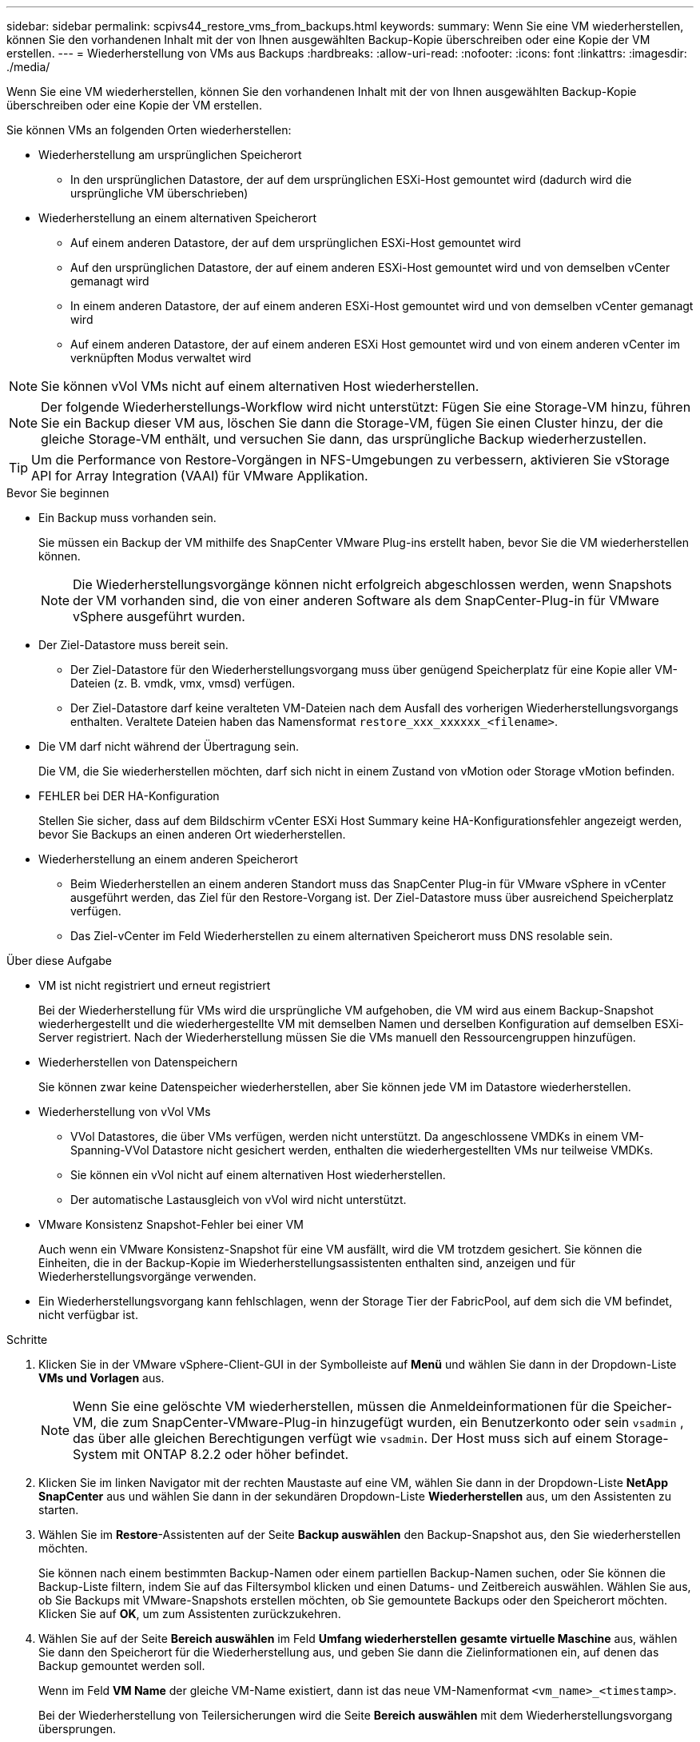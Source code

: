 ---
sidebar: sidebar 
permalink: scpivs44_restore_vms_from_backups.html 
keywords:  
summary: Wenn Sie eine VM wiederherstellen, können Sie den vorhandenen Inhalt mit der von Ihnen ausgewählten Backup-Kopie überschreiben oder eine Kopie der VM erstellen. 
---
= Wiederherstellung von VMs aus Backups
:hardbreaks:
:allow-uri-read: 
:nofooter: 
:icons: font
:linkattrs: 
:imagesdir: ./media/


[role="lead"]
Wenn Sie eine VM wiederherstellen, können Sie den vorhandenen Inhalt mit der von Ihnen ausgewählten Backup-Kopie überschreiben oder eine Kopie der VM erstellen.

Sie können VMs an folgenden Orten wiederherstellen:

* Wiederherstellung am ursprünglichen Speicherort
+
** In den ursprünglichen Datastore, der auf dem ursprünglichen ESXi-Host gemountet wird (dadurch wird die ursprüngliche VM überschrieben)


* Wiederherstellung an einem alternativen Speicherort
+
** Auf einem anderen Datastore, der auf dem ursprünglichen ESXi-Host gemountet wird
** Auf den ursprünglichen Datastore, der auf einem anderen ESXi-Host gemountet wird und von demselben vCenter gemanagt wird
** In einem anderen Datastore, der auf einem anderen ESXi-Host gemountet wird und von demselben vCenter gemanagt wird
** Auf einem anderen Datastore, der auf einem anderen ESXi Host gemountet wird und von einem anderen vCenter im verknüpften Modus verwaltet wird





NOTE: Sie können vVol VMs nicht auf einem alternativen Host wiederherstellen.


NOTE: Der folgende Wiederherstellungs-Workflow wird nicht unterstützt: Fügen Sie eine Storage-VM hinzu, führen Sie ein Backup dieser VM aus, löschen Sie dann die Storage-VM, fügen Sie einen Cluster hinzu, der die gleiche Storage-VM enthält, und versuchen Sie dann, das ursprüngliche Backup wiederherzustellen.


TIP: Um die Performance von Restore-Vorgängen in NFS-Umgebungen zu verbessern, aktivieren Sie vStorage API for Array Integration (VAAI) für VMware Applikation.

.Bevor Sie beginnen
* Ein Backup muss vorhanden sein.
+
Sie müssen ein Backup der VM mithilfe des SnapCenter VMware Plug-ins erstellt haben, bevor Sie die VM wiederherstellen können.

+

NOTE: Die Wiederherstellungsvorgänge können nicht erfolgreich abgeschlossen werden, wenn Snapshots der VM vorhanden sind, die von einer anderen Software als dem SnapCenter-Plug-in für VMware vSphere ausgeführt wurden.

* Der Ziel-Datastore muss bereit sein.
+
** Der Ziel-Datastore für den Wiederherstellungsvorgang muss über genügend Speicherplatz für eine Kopie aller VM-Dateien (z. B. vmdk, vmx, vmsd) verfügen.
** Der Ziel-Datastore darf keine veralteten VM-Dateien nach dem Ausfall des vorherigen Wiederherstellungsvorgangs enthalten. Veraltete Dateien haben das Namensformat `restore_xxx_xxxxxx_<filename>`.


* Die VM darf nicht während der Übertragung sein.
+
Die VM, die Sie wiederherstellen möchten, darf sich nicht in einem Zustand von vMotion oder Storage vMotion befinden.

* FEHLER bei DER HA-Konfiguration
+
Stellen Sie sicher, dass auf dem Bildschirm vCenter ESXi Host Summary keine HA-Konfigurationsfehler angezeigt werden, bevor Sie Backups an einen anderen Ort wiederherstellen.

* Wiederherstellung an einem anderen Speicherort
+
** Beim Wiederherstellen an einem anderen Standort muss das SnapCenter Plug-in für VMware vSphere in vCenter ausgeführt werden, das Ziel für den Restore-Vorgang ist. Der Ziel-Datastore muss über ausreichend Speicherplatz verfügen.
** Das Ziel-vCenter im Feld Wiederherstellen zu einem alternativen Speicherort muss DNS resolable sein.




.Über diese Aufgabe
* VM ist nicht registriert und erneut registriert
+
Bei der Wiederherstellung für VMs wird die ursprüngliche VM aufgehoben, die VM wird aus einem Backup-Snapshot wiederhergestellt und die wiederhergestellte VM mit demselben Namen und derselben Konfiguration auf demselben ESXi-Server registriert. Nach der Wiederherstellung müssen Sie die VMs manuell den Ressourcengruppen hinzufügen.

* Wiederherstellen von Datenspeichern
+
Sie können zwar keine Datenspeicher wiederherstellen, aber Sie können jede VM im Datastore wiederherstellen.

* Wiederherstellung von vVol VMs
+
** VVol Datastores, die über VMs verfügen, werden nicht unterstützt. Da angeschlossene VMDKs in einem VM-Spanning-VVol Datastore nicht gesichert werden, enthalten die wiederhergestellten VMs nur teilweise VMDKs.
** Sie können ein vVol nicht auf einem alternativen Host wiederherstellen.
** Der automatische Lastausgleich von vVol wird nicht unterstützt.


* VMware Konsistenz Snapshot-Fehler bei einer VM
+
Auch wenn ein VMware Konsistenz-Snapshot für eine VM ausfällt, wird die VM trotzdem gesichert. Sie können die Einheiten, die in der Backup-Kopie im Wiederherstellungsassistenten enthalten sind, anzeigen und für Wiederherstellungsvorgänge verwenden.

* Ein Wiederherstellungsvorgang kann fehlschlagen, wenn der Storage Tier der FabricPool, auf dem sich die VM befindet, nicht verfügbar ist.


.Schritte
. Klicken Sie in der VMware vSphere-Client-GUI in der Symbolleiste auf *Menü* und wählen Sie dann in der Dropdown-Liste *VMs und Vorlagen* aus.
+

NOTE: Wenn Sie eine gelöschte VM wiederherstellen, müssen die Anmeldeinformationen für die Speicher-VM, die zum SnapCenter-VMware-Plug-in hinzugefügt wurden, ein Benutzerkonto oder sein `vsadmin` , das über alle gleichen Berechtigungen verfügt wie `vsadmin`. Der Host muss sich auf einem Storage-System mit ONTAP 8.2.2 oder höher befindet.

. Klicken Sie im linken Navigator mit der rechten Maustaste auf eine VM, wählen Sie dann in der Dropdown-Liste *NetApp SnapCenter* aus und wählen Sie dann in der sekundären Dropdown-Liste *Wiederherstellen* aus, um den Assistenten zu starten.
. Wählen Sie im *Restore*-Assistenten auf der Seite *Backup auswählen* den Backup-Snapshot aus, den Sie wiederherstellen möchten.
+
Sie können nach einem bestimmten Backup-Namen oder einem partiellen Backup-Namen suchen, oder Sie können die Backup-Liste filtern, indem Sie auf das Filtersymbol klicken und einen Datums- und Zeitbereich auswählen. Wählen Sie aus, ob Sie Backups mit VMware-Snapshots erstellen möchten, ob Sie gemountete Backups oder den Speicherort möchten. Klicken Sie auf *OK*, um zum Assistenten zurückzukehren.

. Wählen Sie auf der Seite *Bereich auswählen* im Feld *Umfang wiederherstellen* *gesamte virtuelle Maschine* aus, wählen Sie dann den Speicherort für die Wiederherstellung aus, und geben Sie dann die Zielinformationen ein, auf denen das Backup gemountet werden soll.
+
Wenn im Feld *VM Name* der gleiche VM-Name existiert, dann ist das neue VM-Namenformat `<vm_name>_<timestamp>`.

+
Bei der Wiederherstellung von Teilersicherungen wird die Seite *Bereich auswählen* mit dem Wiederherstellungsvorgang übersprungen.

. Wählen Sie auf der Seite *Standort auswählen* den Speicherort für den wiederhergestellten Datastore aus.
+
Im SnapCenter Plug-in für VMware vSphere 4.5 und höher können Sie sekundären Storage für FlexGroup Volumes auswählen.

. Überprüfen Sie die Übersichtsseite und klicken Sie dann auf *Fertig stellen*.
. Optional: Überwachen Sie den Arbeitsfortschritt, indem Sie unten auf dem Bildschirm auf *Letzte Aufgaben* klicken.
+
Aktualisieren Sie den Bildschirm, um aktualisierte Informationen anzuzeigen.



.Nachdem Sie fertig sind
* IP-Adresse ändern
+
Wenn Sie an einem anderen Standort wiederhergestellt haben, müssen Sie die IP-Adresse der neu erstellten VM ändern, um einen IP-Adressenkonflikt zu vermeiden, wenn statische IP-Adressen konfiguriert werden.

* Fügen Sie wiederhergestellte VMs zu Ressourcengruppen hinzu
+
Die VMs werden zwar wiederhergestellt, können aber nicht automatisch zu ihren ehemaligen Ressourcengruppen hinzugefügt werden. Daher müssen Sie die wiederhergestellten VMs manuell den entsprechenden Ressourcengruppen hinzufügen.


